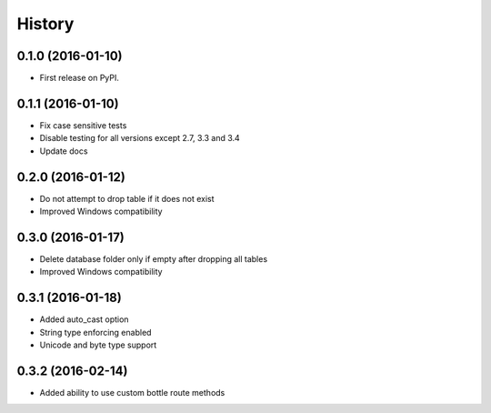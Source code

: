 =======
History
=======

0.1.0 (2016-01-10)
------------------

* First release on PyPI.

0.1.1 (2016-01-10)
------------------

* Fix case sensitive tests
* Disable testing for all versions except 2.7, 3.3 and 3.4
* Update docs

0.2.0 (2016-01-12)
------------------

* Do not attempt to drop table if it does not exist
* Improved Windows compatibility

0.3.0 (2016-01-17)
------------------

* Delete database folder only if empty after dropping all tables
* Improved Windows compatibility

0.3.1 (2016-01-18)
------------------

* Added auto_cast option
* String type enforcing enabled
* Unicode and byte type support

0.3.2 (2016-02-14)
------------------

* Added ability to use custom bottle route methods